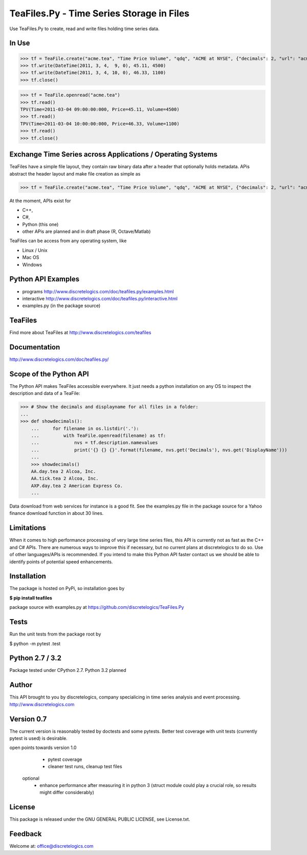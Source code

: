 TeaFiles.Py - Time Series Storage in Files
==========================================

Use TeaFiles.Py to create, read and write files holding time series data.


In Use
------

>>> tf = TeaFile.create("acme.tea", "Time Price Volume", "qdq", "ACME at NYSE", {"decimals": 2, "url": "acme.com" })
>>> tf.write(DateTime(2011, 3, 4,  9, 0), 45.11, 4500)
>>> tf.write(DateTime(2011, 3, 4, 10, 0), 46.33, 1100)
>>> tf.close()

>>> tf = TeaFile.openread("acme.tea")
>>> tf.read()
TPV(Time=2011-03-04 09:00:00:000, Price=45.11, Volume=4500)
>>> tf.read()
TPV(Time=2011-03-04 10:00:00:000, Price=46.33, Volume=1100)
>>> tf.read()
>>> tf.close()


Exchange Time Series across  Applications / Operating Systems
-------------------------------------------------------------

TeaFiles have a simple file layout, they contain raw binary data after a header that optionally holds metadata.
APis abstract the header layout and make file creation as simple as

>>> tf = TeaFile.create("acme.tea", "Time Price Volume", "qdq", "ACME at NYSE", {"decimals": 2, "url": "acme.com" })

At the moment, APIs exist for 

- C++,
- C#,
- Python (this one)
- other APis are planned and in draft phase (R, Octave/Matlab)

TeaFiles can be access from any operating system, like

- Linux / Unix
- Mac OS
- Windows


Python API Examples
-------------------
- programs        http://www.discretelogics.com/doc/teafiles.py/examples.html
- interactive     http://www.discretelogics.com/doc/teafiles.py/interactive.html
- examples.py (in the package source)


TeaFiles
--------
Find more about TeaFiles at http://www.discretelogics.com/teafiles


Documentation
-------------
http://www.discretelogics.com/doc/teafiles.py/


Scope of the Python API
-----------------------
The Python API makes TeaFiles accessible everywhere. It just needs a python installation on any OS to inspect the description and data 
of a TeaFile:


>>> # Show the decimals and displayname for all files in a folder:
...
>>> def showdecimals():
    ...     for filename in os.listdir('.'):
    ...         with TeaFile.openread(filename) as tf:
    ...             nvs = tf.description.namevalues
    ...             print('{} {} {}'.format(filename, nvs.get('Decimals'), nvs.get('DisplayName')))
    ... 
    >>> showdecimals()
    AA.day.tea 2 Alcoa, Inc.
    AA.tick.tea 2 Alcoa, Inc.
    AXP.day.tea 2 American Express Co.
    ...

Data download from web services for instance is a good fit. See the examples.py file in the package source for a Yahoo finance download function in about 30 lines.


Limitations
-----------
When it comes to high performance processing of very large time series files, this API is currently not as fast as the C++ and C# APIs. 
There are numerous ways to improve this if necessary, but no current plans at discretelogics to do so. Use of other languages/APIs is recommended. 
If you intend to make this Python API faster contact us we should be able to identify points of potential speed enhancements.


Installation
------------

The package is hosted on PyPi, so installation goes by

**$ pip install teafiles**

package source with examples.py at https://github.com/discretelogics/TeaFiles.Py

Tests
-----
Run the unit tests from the package root by

$ python -m pytest .\test


Python 2.7 / 3.2
----------------
Package tested under CPython 2.7.
Python 3.2 planned

Author
------
This API brought to you by discretelogics, company specialicing in time series analysis and event processing.
http://www.discretelogics.com

Version 0.7
-----------
The current version is reasonably tested by doctests and some pytests. Better test coverage with unit tests (currently pytest is used) is desirable.

open points towards version 1.0
    - pytest coverage
    - cleaner test runs, cleanup test files
  optional
    - enhance performance after measuring it in python 3 (struct module could play a crucial role, so results might differ considerably)

License
-------
This package is released under the GNU GENERAL PUBLIC LICENSE, see License.txt.


Feedback
--------
Welcome at: office@discretelogics.com
